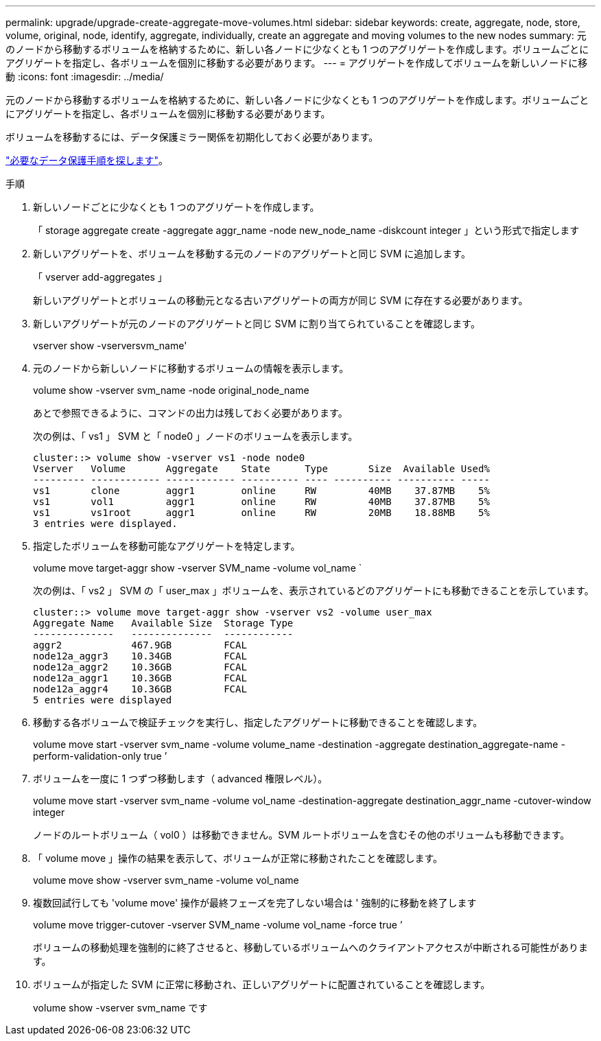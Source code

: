---
permalink: upgrade/upgrade-create-aggregate-move-volumes.html 
sidebar: sidebar 
keywords: create, aggregate, node, store, volume, original, node, identify, aggregate, individually, create an aggregate and moving volumes to the new nodes 
summary: 元のノードから移動するボリュームを格納するために、新しい各ノードに少なくとも 1 つのアグリゲートを作成します。ボリュームごとにアグリゲートを指定し、各ボリュームを個別に移動する必要があります。 
---
= アグリゲートを作成してボリュームを新しいノードに移動
:icons: font
:imagesdir: ../media/


[role="lead"]
元のノードから移動するボリュームを格納するために、新しい各ノードに少なくとも 1 つのアグリゲートを作成します。ボリュームごとにアグリゲートを指定し、各ボリュームを個別に移動する必要があります。

ボリュームを移動するには、データ保護ミラー関係を初期化しておく必要があります。

https://docs.netapp.com/us-en/ontap/data-protection-disaster-recovery/index.html["必要なデータ保護手順を探します"^]。

.手順
. 新しいノードごとに少なくとも 1 つのアグリゲートを作成します。
+
「 storage aggregate create -aggregate aggr_name -node new_node_name -diskcount integer 」という形式で指定します

. 新しいアグリゲートを、ボリュームを移動する元のノードのアグリゲートと同じ SVM に追加します。
+
「 vserver add-aggregates 」

+
新しいアグリゲートとボリュームの移動元となる古いアグリゲートの両方が同じ SVM に存在する必要があります。

. 新しいアグリゲートが元のノードのアグリゲートと同じ SVM に割り当てられていることを確認します。
+
vserver show -vserversvm_name'

. 元のノードから新しいノードに移動するボリュームの情報を表示します。
+
volume show -vserver svm_name -node original_node_name

+
あとで参照できるように、コマンドの出力は残しておく必要があります。

+
次の例は、「 vs1 」 SVM と「 node0 」ノードのボリュームを表示します。

+
[listing]
----
cluster::> volume show -vserver vs1 -node node0
Vserver   Volume       Aggregate    State      Type       Size  Available Used%
--------- ------------ ------------ ---------- ---- ---------- ---------- -----
vs1       clone        aggr1        online     RW         40MB    37.87MB    5%
vs1       vol1         aggr1        online     RW         40MB    37.87MB    5%
vs1       vs1root      aggr1        online     RW         20MB    18.88MB    5%
3 entries were displayed.
----
. 指定したボリュームを移動可能なアグリゲートを特定します。
+
volume move target-aggr show -vserver SVM_name -volume vol_name `

+
次の例は、「 vs2 」 SVM の「 user_max 」ボリュームを、表示されているどのアグリゲートにも移動できることを示しています。

+
[listing]
----
cluster::> volume move target-aggr show -vserver vs2 -volume user_max
Aggregate Name   Available Size  Storage Type
--------------   --------------  ------------
aggr2            467.9GB         FCAL
node12a_aggr3    10.34GB         FCAL
node12a_aggr2    10.36GB         FCAL
node12a_aggr1    10.36GB         FCAL
node12a_aggr4    10.36GB         FCAL
5 entries were displayed
----
. 移動する各ボリュームで検証チェックを実行し、指定したアグリゲートに移動できることを確認します。
+
volume move start -vserver svm_name -volume volume_name -destination -aggregate destination_aggregate-name -perform-validation-only true ’

. ボリュームを一度に 1 つずつ移動します（ advanced 権限レベル）。
+
volume move start -vserver svm_name -volume vol_name -destination-aggregate destination_aggr_name -cutover-window integer

+
ノードのルートボリューム（ vol0 ）は移動できません。SVM ルートボリュームを含むその他のボリュームも移動できます。

. 「 volume move 」操作の結果を表示して、ボリュームが正常に移動されたことを確認します。
+
volume move show -vserver svm_name -volume vol_name

. 複数回試行しても 'volume move' 操作が最終フェーズを完了しない場合は ' 強制的に移動を終了します
+
volume move trigger-cutover -vserver SVM_name -volume vol_name -force true ’

+
ボリュームの移動処理を強制的に終了させると、移動しているボリュームへのクライアントアクセスが中断される可能性があります。

. ボリュームが指定した SVM に正常に移動され、正しいアグリゲートに配置されていることを確認します。
+
volume show -vserver svm_name です


